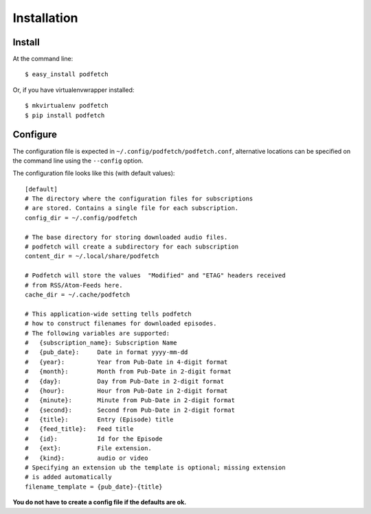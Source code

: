 ############
Installation
############

Install
#######

At the command line::

    $ easy_install podfetch

Or, if you have virtualenvwrapper installed::

    $ mkvirtualenv podfetch
    $ pip install podfetch

Configure
#########
The configuration file is expected in
``~/.config/podfetch/podfetch.conf``,
alternative locations can be specified on the command line
using the ``--config`` option.

The configuration file looks like this (with default values)::

    [default]
    # The directory where the configuration files for subscriptions
    # are stored. Contains a single file for each subscription.
    config_dir = ~/.config/podfetch

    # The base directory for storing downloaded audio files.
    # podfetch will create a subdirectory for each subscription
    content_dir = ~/.local/share/podfetch

    # Podfetch will store the values  "Modified" and "ETAG" headers received
    # from RSS/Atom-Feeds here.
    cache_dir = ~/.cache/podfetch

    # This application-wide setting tells podfetch
    # how to construct filenames for downloaded episodes.
    # The following variables are supported:
    #   {subscription_name}: Subscription Name
    #   {pub_date}:     Date in format yyyy-mm-dd
    #   {year}:         Year from Pub-Date in 4-digit format
    #   {month}:        Month from Pub-Date in 2-digit format
    #   {day}:          Day from Pub-Date in 2-digit format
    #   {hour}:         Hour from Pub-Date in 2-digit format
    #   {minute}:       Minute from Pub-Date in 2-digit format
    #   {second}:       Second from Pub-Date in 2-digit format
    #   {title}:        Entry (Episode) title
    #   {feed_title}:   Feed title
    #   {id}:           Id for the Episode
    #   {ext}:          File extension.
    #   {kind}:         audio or video
    # Specifying an extension ub the template is optional; missing extension
    # is added automatically
    filename_template = {pub_date}-{title}

**You do not have to create a config file if the defaults are ok.**
